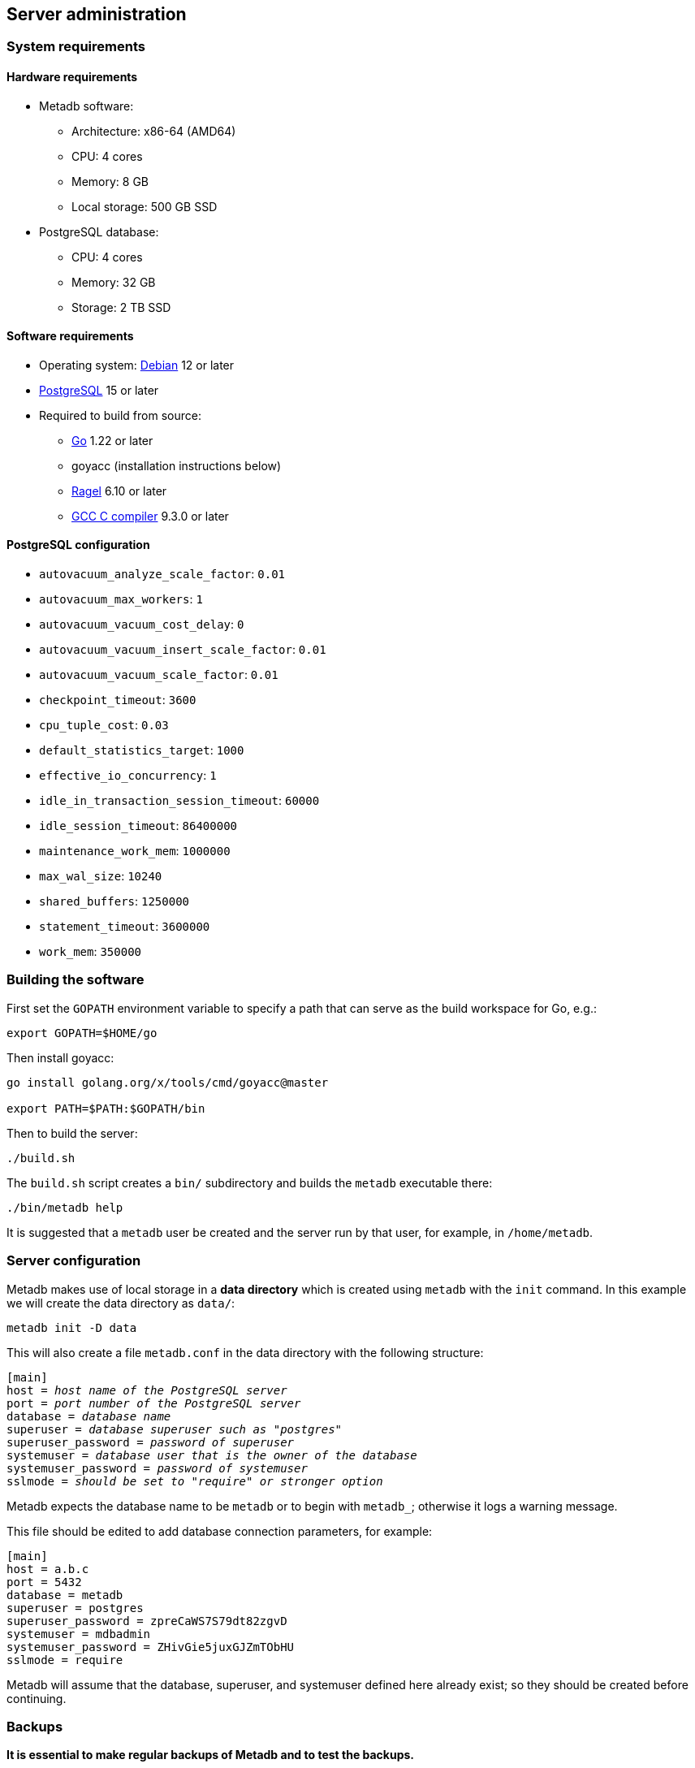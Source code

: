 == Server administration

=== System requirements

==== Hardware requirements

* Metadb software:
** Architecture: x86-64 (AMD64)
** CPU: 4 cores
** Memory: 8 GB
** Local storage: 500 GB SSD
* PostgreSQL database:
** CPU: 4 cores
** Memory: 32 GB
** Storage: 2 TB SSD

==== Software requirements

* Operating system: https://www.debian.org[Debian] 12 or later
* https://www.postgresql.org/[PostgreSQL] 15 or later
* Required to build from source:
** https://golang.org/[Go] 1.22 or later
** goyacc (installation instructions below)
** https://www.colm.net/open-source/ragel/[Ragel] 6.10 or later
** https://gcc.gnu.org/[GCC C compiler] 9.3.0 or later

==== PostgreSQL configuration

* `autovacuum_analyze_scale_factor`: `0.01`
* `autovacuum_max_workers`: `1`
* `autovacuum_vacuum_cost_delay`: `0`
* `autovacuum_vacuum_insert_scale_factor`: `0.01`
* `autovacuum_vacuum_scale_factor`: `0.01`
* `checkpoint_timeout`: `3600`
* `cpu_tuple_cost`: `0.03`
* `default_statistics_target`: `1000`
* `effective_io_concurrency`: `1`
* `idle_in_transaction_session_timeout`: `60000`
* `idle_session_timeout`: `86400000`
* `maintenance_work_mem`: `1000000`
* `max_wal_size`: `10240`
* `shared_buffers`: `1250000`
* `statement_timeout`: `3600000`
* `work_mem`: `350000`

=== Building the software

First set the `GOPATH` environment variable to specify a path that can serve as
the build workspace for Go, e.g.:

[source,bash]
----
export GOPATH=$HOME/go
----

Then install goyacc:

[source,bash]
----
go install golang.org/x/tools/cmd/goyacc@master

export PATH=$PATH:$GOPATH/bin
----

Then to build the server:

[source,bash]
----
./build.sh
----

The `build.sh` script creates a `bin/` subdirectory and builds the `metadb`
executable there:

[source,bash]
----
./bin/metadb help
----

It is suggested that a `metadb` user be created and the server run by that
user, for example, in `/home/metadb`.

=== Server configuration

Metadb makes use of local storage in a *data directory* which is created using
`metadb` with the `init` command.  In this example we will create the data
directory as `data/`:

[source,bash]
----
metadb init -D data
----

This will also create a file `metadb.conf` in the data directory with the
following structure:

[source,subs="verbatim,quotes"]
----
[main]
host = _host name of the PostgreSQL server_
port = _port number of the PostgreSQL server_
database = _database name_
superuser = _database superuser such as "postgres"_
superuser_password = _password of superuser_
systemuser = _database user that is the owner of the database_
systemuser_password = _password of systemuser_
sslmode = _should be set to "require" or stronger option_
----

Metadb expects the database name to be `metadb` or to begin with `metadb_`;
otherwise it logs a warning message.

This file should be edited to add database connection parameters, for example:

[source,subs="verbatim,quotes"]
----
[main]
host = a.b.c
port = 5432
database = metadb
superuser = postgres
superuser_password = zpreCaWS7S79dt82zgvD
systemuser = mdbadmin
systemuser_password = ZHivGie5juxGJZmTObHU
sslmode = require
----

Metadb will assume that the database, superuser, and systemuser defined here
already exist; so they should be created before continuing.

=== Backups

*It is essential to make regular backups of Metadb and to test the backups.*

In general persistent data are stored in the database, and so the database
should be backed up often.

The data directory contains the `metadb.conf` configuration file and is also
used for temporary storage.  The `metadb.conf` file should be backed up.

=== Upgrading from a previous version

To upgrade from any previous version of Metadb, stop the server (if running),
and then run the upgrade process in case changes are required:

----
metadb upgrade -D data
----

The upgrade process may, in some instances, take a significant amount of time
to run.  The database generally remains available to users during this period.

If no changes are needed, the process outputs:

----
metadb: "data" is up to date
----

=== Running the server

To start the server:

[source,bash]
----
nohup metadb start -D data -l metadb.log &
----

The `--memlimit` option can be used to set a soft memory limit (in GiB) if
needed, for example:

[source,bash]
----
nohup metadb start -D data -l metadb.log --memlimit 2 &
----

The server listens on port 8550 by default, but this can be set using the
`--port` option.  The `--debug` option enables verbose logging.

To stop the server:

[source,bash]
----
metadb stop -D data
----

Note that stopping or restarting the server may delay scheduled data updates or
cause them to restart.

The server can be set up to run with systemd via a file such as
`/etc/systemd/system/metadb.service`, for example:

[source,ini]
----
[Unit]
Description=Metadb
After=network.target remote-fs.target

[Service]
Type=simple
User=metadb
ExecStart=/bin/bash -ce "exec /home/metadb/bin/metadb start -D /home/metadb/data -l /home/metadb/metadb.log"
Restart=on-abort

[Install]
WantedBy=multi-user.target
----

Then:

----
systemctl enable metadb

systemctl start metadb
----

=== Connecting to the server

The PostgreSQL terminal-based client, `psql`, is used to connect to a Metadb
server that runs on the same host and listens on a specified port:

----
psql -X -h localhost -d metadb -p <port>
----

For example:

----
psql -X -h localhost -d metadb -p 8550
----

See *Reference > Statements* for commands that can be issued via `psql`.

=== Configuring a Kafka data source

==== Overview

Metadb currently supports reading Kafka messages in the format produced by the
Debezium PostgreSQL connector for Kafka Connect.  Configuration of Kafka, Kafka
Connect, Debezium, and PostgreSQL logical decoding is beyond the scope of this
documentation, but a few notes are included here.

Data flow in this direction:

1. A source PostgreSQL database
2. Kafka Connect/Debezium
3. Kafka
4. Metadb
5. The analytics database

==== Creating a connector

To allow capturing data changes in the source PostgreSQL database, logical
decoding has to be enabled, in particular by setting `wal_level = logical` in
`postgresql.conf`.

Note that timeout settings in the source database such as
`idle_in_transaction_session_timeout` can cause the connector to fail, if a
timeout occurs while the connector is taking an initial snapshot of the
database.

Next we create a connector configuration file for Kafka Connect:

----
{
    "name": "sensor-1-connector",
    "config": {
        "connector.class": "io.debezium.connector.postgresql.PostgresConnector",
        "database.dbname": "sourcedb",
        "database.hostname": "example.host.name",
        "database.password": "eHrkGrZL8mMJOFgToqqL",
        "database.port": "5432",
        "database.server.name": "metadb_sensor_1",
        "database.user": "dbuser",
        "plugin.name": "pgoutput",
        "snapshot.mode": "exported",
        "tasks.max": "1",
        "truncate.handling.mode": "include",
        "publication.autocreate.mode", "filtered"
        "heartbeat.interval.ms": "30000",
        "heartbeat.action.query": "UPDATE admin.heartbeat set last_heartbeat = now();"
    }
}
----

It is recommended to use the connector configuration settings
`heartbeat.interval.ms` and `heartbeat.action.query` as above to avoid spikes
in disk space consumption within the source database.  (See the Debezium
PostgreSQL connector documentation for more details.)  The `schemastopfilter`
option of the `CREATE DATA SOURCE` command is used to filter out the heartbeat
table.

In the source database:

----
CREATE SCHEMA admin;

CREATE TABLE admin.heartbeat (last_heartbeat timestamptz PRIMARY KEY);

INSERT INTO admin.heartbeat (last_heartbeat) VALUES (now());
----

Then to create the connector:

----
curl -X POST -i -H "Accept: application/json" -H "Content-Type: application/json" \
     -d @connector.json https://kafka.connect.server/connectors
----

Note the `1` included in `name` and `database.server.name` in the connector
configuration.  This is suggested as a version number, which can be incremented
if the data stream needs to be resynchronized with a new connector.

Metadb requires all streamed tables to have a primary key defined.  Tables that
do not meet this requirement should be filtered out in the Debezium PostgreSQL
connector configuration by setting `schema.exclude.list` or
`table.exclude.list`.  Otherwise they will generate error messages in the
Metadb log.

==== Monitoring replication

*The replication slot disk usage must be monitored, because under certain error
conditions it can grow too large and possibly fill up the disk.* To show the
disk usage (in the source database):

----
select slot_name, pg_size_pretty(pg_wal_lsn_diff(pg_current_wal_lsn(),
    restart_lsn)) as replicationSlotLag, active from pg_replication_slots;
----

*It is recommended to allocate plenty of extra disk space in the source
database.*

==== Creating the data source

In Metadb, a data source is defined using the `CREATE DATA SOURCE` statement,
for example:

----
CREATE DATA SOURCE sensor TYPE kafka OPTIONS (
    brokers 'kafka:29092',
    topics '^metadb_sensor_1\.',
    consumergroup 'metadb_sensor_1_1',
    addschemaprefix 'sensor_',
    schemastopfilter 'admin'
);
----

==== Initial synchronization

[.aqua-background]#Metadb 1.2#
When a new data source is first configured using `CREATE DATA SOURCE`, Metadb
automatically puts the database into synchronizing mode, just as if `metadb
sync` had been run (see *Server administration > Resynchronizing a data
source*).  This has the effect of pausing periodic transforms and external SQL.
When the initial snapshot has finished streaming, the message "source snapshot
complete (deadline exceeded)" will be written to the log.  Then, to complete
this first synchronization, stop the Metadb server, and after that run `metadb
endsync`:

[source,bash]
----
metadb stop -D data

metadb endsync -D data --source sensor
----

Once "endsync" has finished running, start the Metadb server.

==== Deleting a connection

Sometimes a connection may have to be deleted and recreated (see *Server
administration > Resynchronizing a data source*).  After deleting a connection,
the replication slot and publication in the source database should be dropped
using:

----
SELECT pg_drop_replication_slot('debezium');

DROP PUBLICATION dbz_publication;
----

=== Resynchronizing a data source

If a Kafka data stream fails and cannot be resumed, it may be necessary to
re-stream a complete snapshot of the data to Metadb.  For example, a source
database may become unsynchronized with the analytic database, requiring a new
snapshot of the source database to be streamed.  Metadb can accept re-streamed
data in order to synchronize with the source, using the following procedure.

Note that during the synchronization process, the analytics database continues
to be available to users.  However, streaming updates will be slower than
usual, and there temporarily may be missing records (until they are
re-streamed) or "extra" records (recently deleted in the source database).
Also, periodic transforms and external SQL are paused during synchronization.

.Note
****
[.text-center]
The instructions below use the Metadb commands "sync" and "endsync".  In Metadb
versions before 1.2, these commands were called "reset" and "clean",
respectively.
****

1. Update the `topics` and `consumergroup` configuration settings for the new
   data stream.
+
[source]
----
ALTER DATA SOURCE sensor OPTIONS
    (SET topics '^metadb_sensor_2\.', SET consumergroup 'metadb_sensor_2_1');
----
+
*Do not restart the Metadb server but continue directly to Step 2.*

2. Stop the Metadb server and (before starting it again) run `metadb sync`.
   This may take some time to run.
+
[source,bash]
----
metadb stop -D data

metadb sync -D data --source sensor
----

3. Start the Metadb server to begin streaming the data.

4. Once the new data have finished (or nearly finished) re-streaming, stop the
   Metadb server, and run `metadb endsync` to remove any old data that have not
   been refreshed by the new data stream.
+
[source,bash]
----
metadb endsync -D data --source sensor
----
+
The timing of when "endsync" should be run is up to the admninistrator, but *it
must be run to complete the synchronization process*.  In most cases it will be
more convenient for users if "endsync" is run too late (delaying removal of
deleted records) rather than too early (removing records before they have been
restreamed).
+
Metadb detects when snapshot data are no longer being received, and then writes
"source snapshot complete (deadline exceeded)" to the log.  This generally
means it is a good time to run "endsync".

5. Start the server.
+
Until a failed stream is re-streamed by following the process above, the
analytic database may continue to be unsynchronized with the source.

=== Creating database users

To create a new database user account:

[source]
----
CREATE USER wegg WITH PASSWORD 'LZn2DCajcNHpGR3ZXWHD', COMMENT 'Silas Wegg';
----

In addition to creating the user, this also creates a schema with the same name
as the user.  The schema is intended as a workspace for the user.

.Recommendations:
* Each user account should be for an individual user and not shared by more
  than one person.
* Prefer user names of 3 to 8 characters in length.

By default the user does not have access to data tables.  To give the user
access to all tables generated from a data source (including tables not yet
created):

[source]
----
AUTHORIZE SELECT ON ALL TABLES IN DATA SOURCE sensor TO wegg;
----

.Note
****
[.text-center]
AUTHORIZE currently requires restarting the server before it will take
effect.
****

=== Administrative database changes

It is possible to make administrative-level changes directly in the underlying
PostgreSQL database, such as providing additional tables for users.  However,
the following guidelines should be followed strictly to avoid disrupting the
operation of Metadb:

1. No changes should be made to any database objects created by Metadb.  If it
should become necessary to make changes to the database objects at the request
of the Metadb maintainers, the server should be stopped first to prevent it
from operating with an out-of-date cache.  If changes are made to the database
objects inadvertently, the server should be stopped as soon as possible and not
started until the changes have been reversed.

2. Changes generally should be made while logged in as a new database user (not
a superuser) that is created specifically for that purpose.

3. Any new database objects should be created in a new schema that will not
coincide with a schema that may be created by Metadb.  This can be ensured by
always setting `addschemaprefix` in data source configurations and avoiding
names with those prefixes when creating a new schema.

4. Database views should not be created in the database.
